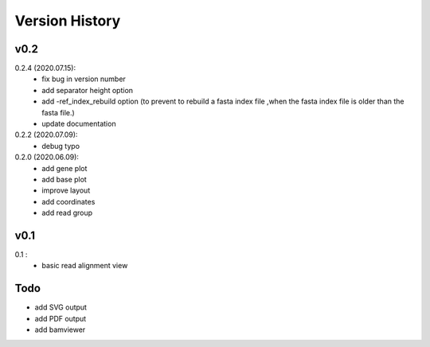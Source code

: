 Version History
===============

v0.2
----

0.2.4 (2020.07.15):
	- fix bug in version number
	- add separator height option
	- add -ref_index_rebuild option (to prevent to rebuild a fasta index file ,when the fasta index file is older than the fasta file.)
	- update documentation

0.2.2 (2020.07.09):
	- debug typo

0.2.0 (2020.06.09):
	- add gene plot
	- add base plot
	- improve layout
	- add coordinates
	- add read group


v0.1
----

0.1 :
	- basic read alignment view



Todo
----

- add SVG output
- add PDF output
- add bamviewer






